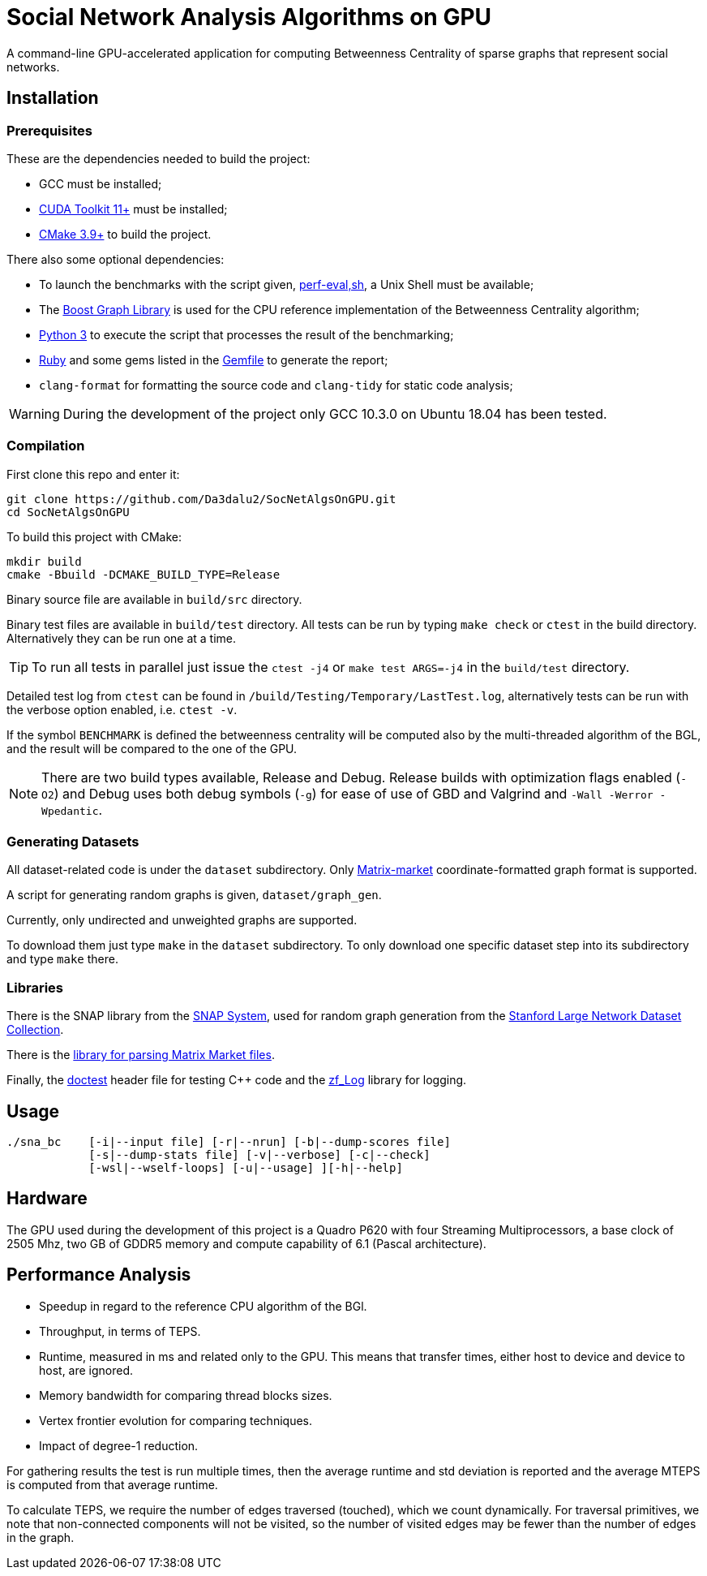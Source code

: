 = Social Network Analysis Algorithms on GPU

ifdef::env-github[]
:note-caption: :information_source:
:tip-caption: :bulb:
:warning-caption: :warning:
endif::[]

A command-line GPU-accelerated application for computing Betweenness Centrality of sparse graphs that represent social networks.

== Installation

=== Prerequisites

These are the dependencies needed to build the project:

- GCC must be installed;
- link:https://developer.nvidia.com/cuda-downloads[CUDA Toolkit 11+] must be installed;
- link:https://cmake.org/download/[CMake 3.9+] to build the project.

There also some optional dependencies:

- To launch the benchmarks with the script given, link:script/perf_eval.sh[perf-eval,sh], a Unix Shell must be available;
- The link:https://www.boost.org/users/history/version_1_75_0.html[Boost Graph Library] is used for the CPU reference implementation of the Betweenness Centrality algorithm;
- link:https://www.python.org/downloads/[Python 3] to execute the script that
processes the result of the benchmarking;
- link:https://www.ruby-lang.org/en/downloads/[Ruby] and some gems listed in the link:{docdir}/script/Gemfile[Gemfile] to generate the report;
- `clang-format` for formatting the source code and `clang-tidy` for static code analysis;

[WARNING]
====
During the development of the project only GCC 10.3.0 on Ubuntu 18.04 has been tested.
====

=== Compilation

First clone this repo and enter it:

[source,shell]
----
git clone https://github.com/Da3dalu2/SocNetAlgsOnGPU.git
cd SocNetAlgsOnGPU
----

To build this project with CMake:

[source,shell]
----
mkdir build
cmake -Bbuild -DCMAKE_BUILD_TYPE=Release
----

Binary source file are available in `build/src` directory.

Binary test files are available in `build/test` directory. All tests can be run by typing `make check` or `ctest` in the build directory. Alternatively they can be run one at a time.

[TIP]
====
To run all tests in parallel just issue the `ctest -j4` or `make test ARGS=-j4` in the `build/test` directory.
====

Detailed test log from `ctest` can be found in `/build/Testing/Temporary/LastTest.log`, alternatively tests can be run with the verbose option enabled, i.e. `ctest -v`.

If the symbol `BENCHMARK` is defined the betweenness centrality will be computed also by the multi-threaded algorithm of the BGL, and the result will be compared to the one of the GPU.

[NOTE]
====
There are two build types available, Release and Debug. Release builds
with optimization flags enabled (`-O2`) and Debug uses both debug symbols (`-g`) for ease of use of GBD and Valgrind and `-Wall -Werror -Wpedantic`.
====

=== Generating Datasets

All dataset-related code is under the `dataset` subdirectory. Only link:https://math.nist.gov/MatrixMarket/formats.html[Matrix-market] coordinate-formatted graph format is supported.

A script for generating random graphs is given, `dataset/graph_gen`.

Currently, only undirected and unweighted graphs are supported.

To download them just type `make` in the `dataset` subdirectory. To only download one specific dataset step into its subdirectory and type `make` there.

=== Libraries

There is the SNAP library from the link:https://snap.stanford.edu/snap/index.html[SNAP System], used for random graph generation from the link:https://snap.stanford.edu/data/index.html[Stanford Large Network Dataset Collection].

There is the link:https://math.nist.gov/MatrixMarket/mmio-c.html[library for parsing Matrix Market files].

Finally, the link:https://github.com/onqtam/doctest[doctest] header file for testing {cpp} code and the link:https://github.com/wonder-mice/zf_log[zf_Log] library for logging.

== Usage

[example]
----
./sna_bc    [-i|--input file] [-r|--nrun] [-b|--dump-scores file]
            [-s|--dump-stats file] [-v|--verbose] [-c|--check]
            [-wsl|--wself-loops] [-u|--usage] ][-h|--help]
----

== Hardware

The GPU used during the development of this project is a Quadro P620 with four Streaming Multiprocessors, a base clock of 2505 Mhz, two GB of GDDR5 memory and compute capability of 6.1 (Pascal architecture).

== Performance Analysis

- Speedup in regard to the reference CPU algorithm of the BGl.
- Throughput, in terms of TEPS.
- Runtime, measured in ms and related only to the GPU. This means that transfer times, either host to device and device to host, are ignored.
- Memory bandwidth for comparing thread blocks sizes.
- Vertex frontier evolution for comparing techniques.
- Impact of degree-1 reduction.

For gathering results the test is run multiple times, then the average runtime and std deviation is reported and the average MTEPS is computed from that average runtime.

To calculate TEPS, we require the number of edges traversed (touched), which we count dynamically. For traversal primitives, we note that non-connected components will not be visited, so the number of visited edges may be fewer than the number of edges in the graph.
